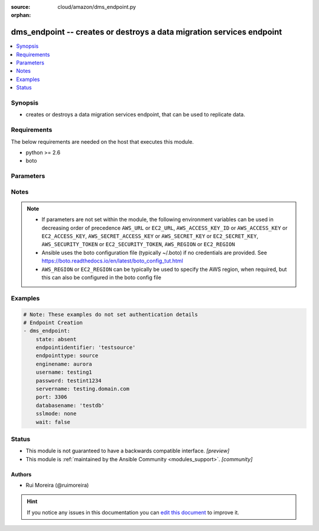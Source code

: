 :source: cloud/amazon/dms_endpoint.py

:orphan:

.. _dms_endpoint_module:


dms_endpoint -- creates or destroys a data migration services endpoint
++++++++++++++++++++++++++++++++++++++++++++++++++++++++++++++++++++++

.. versionadded:: 2.9

.. contents::
   :local:
   :depth: 1


Synopsis
--------
- creates or destroys a data migration services endpoint, that can be used to replicate data.



Requirements
------------
The below requirements are needed on the host that executes this module.

- python >= 2.6
- boto


Parameters
----------

.. raw:: html

    <table  border=0 cellpadding=0 class="documentation-table">
        <tr>
            <th colspan="1">Parameter</th>
            <th>Choices/<font color="blue">Defaults</font></th>
                        <th width="100%">Comments</th>
        </tr>
                    <tr>
                                                                <td colspan="1">
                    <b>aws_access_key</b>
                    <div style="font-size: small">
                        <span style="color: purple">string</span>
                                            </div>
                                    </td>
                                <td>
                                                                                                                                                            </td>
                                                                <td>
                                                                        <div>AWS access key. If not set then the value of the AWS_ACCESS_KEY_ID, AWS_ACCESS_KEY or EC2_ACCESS_KEY environment variable is used.</div>
                                                                                        <div style="font-size: small; color: darkgreen"><br/>aliases: ec2_access_key, access_key</div>
                                    </td>
            </tr>
                                <tr>
                                                                <td colspan="1">
                    <b>aws_region</b>
                    <div style="font-size: small">
                        <span style="color: purple">-</span>
                                            </div>
                                    </td>
                                <td>
                                                                                                                                                            </td>
                                                                <td>
                                                                        <div>alias for region</div>
                                                                                </td>
            </tr>
                                <tr>
                                                                <td colspan="1">
                    <b>aws_secret_key</b>
                    <div style="font-size: small">
                        <span style="color: purple">string</span>
                                            </div>
                                    </td>
                                <td>
                                                                                                                                                            </td>
                                                                <td>
                                                                        <div>AWS secret key. If not set then the value of the AWS_SECRET_ACCESS_KEY, AWS_SECRET_KEY, or EC2_SECRET_KEY environment variable is used.</div>
                                                                                        <div style="font-size: small; color: darkgreen"><br/>aliases: ec2_secret_key, secret_key</div>
                                    </td>
            </tr>
                                <tr>
                                                                <td colspan="1">
                    <b>certificatearn</b>
                    <div style="font-size: small">
                        <span style="color: purple">-</span>
                                            </div>
                                    </td>
                                <td>
                                                                                                                                                            </td>
                                                                <td>
                                                                        <div>Amazon Resource Name (ARN) for the certificate</div>
                                                                                </td>
            </tr>
                                <tr>
                                                                <td colspan="1">
                    <b>databasename</b>
                    <div style="font-size: small">
                        <span style="color: purple">-</span>
                                            </div>
                                    </td>
                                <td>
                                                                                                                                                            </td>
                                                                <td>
                                                                        <div>Name for the database on the origin or target side</div>
                                                                                </td>
            </tr>
                                <tr>
                                                                <td colspan="1">
                    <b>debug_botocore_endpoint_logs</b>
                    <div style="font-size: small">
                        <span style="color: purple">boolean</span>
                                            </div>
                    <div style="font-style: italic; font-size: small; color: darkgreen">added in 2.8</div>                </td>
                                <td>
                                                                                                                                                                                                                    <ul style="margin: 0; padding: 0"><b>Choices:</b>
                                                                                                                                                                <li><div style="color: blue"><b>no</b>&nbsp;&larr;</div></li>
                                                                                                                                                                                                <li>yes</li>
                                                                                    </ul>
                                                                            </td>
                                                                <td>
                                                                        <div>Use a botocore.endpoint logger to parse the unique (rather than total) &quot;resource:action&quot; API calls made during a task, outputing the set to the resource_actions key in the task results. Use the aws_resource_action callback to output to total list made during a playbook. The ANSIBLE_DEBUG_BOTOCORE_LOGS environment variable may also be used.</div>
                                                                                </td>
            </tr>
                                <tr>
                                                                <td colspan="1">
                    <b>dmstransfersettings</b>
                    <div style="font-size: small">
                        <span style="color: purple">-</span>
                                            </div>
                                    </td>
                                <td>
                                                                                                                                                            </td>
                                                                <td>
                                                                        <div>The settings in JSON format for the DMS transfer type of source endpoint</div>
                                                                                </td>
            </tr>
                                <tr>
                                                                <td colspan="1">
                    <b>dynamodbsettings</b>
                    <div style="font-size: small">
                        <span style="color: purple">-</span>
                                            </div>
                                    </td>
                                <td>
                                                                                                                                                            </td>
                                                                <td>
                                                                        <div>Settings in JSON format for the target Amazon DynamoDB endpoint if source or target is dynamodb</div>
                                                                                </td>
            </tr>
                                <tr>
                                                                <td colspan="1">
                    <b>ec2_region</b>
                    <div style="font-size: small">
                        <span style="color: purple">-</span>
                                            </div>
                                    </td>
                                <td>
                                                                                                                                                            </td>
                                                                <td>
                                                                        <div>alias for region</div>
                                                                                </td>
            </tr>
                                <tr>
                                                                <td colspan="1">
                    <b>ec2_url</b>
                    <div style="font-size: small">
                        <span style="color: purple">string</span>
                                            </div>
                                    </td>
                                <td>
                                                                                                                                                            </td>
                                                                <td>
                                                                        <div>Url to use to connect to EC2 or your Eucalyptus cloud (by default the module will use EC2 endpoints). Ignored for modules where region is required. Must be specified for all other modules if region is not used. If not set then the value of the EC2_URL environment variable, if any, is used.</div>
                                                                                </td>
            </tr>
                                <tr>
                                                                <td colspan="1">
                    <b>elasticsearchsettings</b>
                    <div style="font-size: small">
                        <span style="color: purple">-</span>
                                            </div>
                                    </td>
                                <td>
                                                                                                                                                            </td>
                                                                <td>
                                                                        <div>Settings in JSON format for the target Elasticsearch endpoint</div>
                                                                                </td>
            </tr>
                                <tr>
                                                                <td colspan="1">
                    <b>endpointidentifier</b>
                    <div style="font-size: small">
                        <span style="color: purple">-</span>
                                            </div>
                                    </td>
                                <td>
                                                                                                                                                            </td>
                                                                <td>
                                                                        <div>An identifier name for the endpoint</div>
                                                                                </td>
            </tr>
                                <tr>
                                                                <td colspan="1">
                    <b>endpointtype</b>
                    <div style="font-size: small">
                        <span style="color: purple">-</span>
                                            </div>
                                    </td>
                                <td>
                                                                                                                            <ul style="margin: 0; padding: 0"><b>Choices:</b>
                                                                                                                                                                <li>source</li>
                                                                                                                                                                                                <li>target</li>
                                                                                    </ul>
                                                                            </td>
                                                                <td>
                                                                        <div>Type of endpoint we want to manage</div>
                                                                                </td>
            </tr>
                                <tr>
                                                                <td colspan="1">
                    <b>enginename</b>
                    <div style="font-size: small">
                        <span style="color: purple">-</span>
                                            </div>
                                    </td>
                                <td>
                                                                                                                            <ul style="margin: 0; padding: 0"><b>Choices:</b>
                                                                                                                                                                <li>mysql</li>
                                                                                                                                                                                                <li>oracle</li>
                                                                                                                                                                                                <li>postgres</li>
                                                                                                                                                                                                <li>mariadb</li>
                                                                                                                                                                                                <li>aurora</li>
                                                                                                                                                                                                <li>redshift</li>
                                                                                                                                                                                                <li>s3</li>
                                                                                                                                                                                                <li>db2</li>
                                                                                                                                                                                                <li>azuredb</li>
                                                                                                                                                                                                <li>sybase</li>
                                                                                                                                                                                                <li>dynamodb</li>
                                                                                                                                                                                                <li>mongodb</li>
                                                                                                                                                                                                <li>sqlserver</li>
                                                                                    </ul>
                                                                            </td>
                                                                <td>
                                                                        <div>Database engine that we want to use, please refer to the AWS DMS for more information on the supported engines and their limitation</div>
                                                                                </td>
            </tr>
                                <tr>
                                                                <td colspan="1">
                    <b>externaltabledefinition</b>
                    <div style="font-size: small">
                        <span style="color: purple">-</span>
                                            </div>
                                    </td>
                                <td>
                                                                                                                                                            </td>
                                                                <td>
                                                                        <div>The external table definition</div>
                                                                                </td>
            </tr>
                                <tr>
                                                                <td colspan="1">
                    <b>extraconnectionattributes</b>
                    <div style="font-size: small">
                        <span style="color: purple">-</span>
                                            </div>
                                    </td>
                                <td>
                                                                                                                                                            </td>
                                                                <td>
                                                                        <div>Extra attributes for the database connection, the AWS documentation states &quot; For more information about extra connection attributes, see the documentation section for your data store.&quot;</div>
                                                                                </td>
            </tr>
                                <tr>
                                                                <td colspan="1">
                    <b>kinesissettings</b>
                    <div style="font-size: small">
                        <span style="color: purple">-</span>
                                            </div>
                                    </td>
                                <td>
                                                                                                                                                            </td>
                                                                <td>
                                                                        <div>Settings in JSON format for the target Amazon Kinesis Data Streams endpoint</div>
                                                                                </td>
            </tr>
                                <tr>
                                                                <td colspan="1">
                    <b>kmskeyid</b>
                    <div style="font-size: small">
                        <span style="color: purple">-</span>
                                            </div>
                                    </td>
                                <td>
                                                                                                                                                            </td>
                                                                <td>
                                                                        <div>Encryption key to use to encrypt replication storage and connection information</div>
                                                                                </td>
            </tr>
                                <tr>
                                                                <td colspan="1">
                    <b>mongodbsettings</b>
                    <div style="font-size: small">
                        <span style="color: purple">-</span>
                                            </div>
                                    </td>
                                <td>
                                                                                                                                                            </td>
                                                                <td>
                                                                        <div>Settings in JSON format for the source MongoDB endpoint</div>
                                                                                </td>
            </tr>
                                <tr>
                                                                <td colspan="1">
                    <b>password</b>
                    <div style="font-size: small">
                        <span style="color: purple">-</span>
                                            </div>
                                    </td>
                                <td>
                                                                                                                                                            </td>
                                                                <td>
                                                                        <div>Password used to connect to the database this attribute can only be written the AWS API does not return this parameter</div>
                                                                                </td>
            </tr>
                                <tr>
                                                                <td colspan="1">
                    <b>port</b>
                    <div style="font-size: small">
                        <span style="color: purple">-</span>
                                            </div>
                                    </td>
                                <td>
                                                                                                                                                            </td>
                                                                <td>
                                                                        <div>TCP port for access to the database</div>
                                                                                </td>
            </tr>
                                <tr>
                                                                <td colspan="1">
                    <b>profile</b>
                    <div style="font-size: small">
                        <span style="color: purple">string</span>
                                            </div>
                                    </td>
                                <td>
                                                                                                                                                            </td>
                                                                <td>
                                                                        <div>Uses a boto profile. Only works with boto &gt;= 2.24.0.</div>
                                                                                </td>
            </tr>
                                <tr>
                                                                <td colspan="1">
                    <b>region</b>
                    <div style="font-size: small">
                        <span style="color: purple">-</span>
                                            </div>
                                    </td>
                                <td>
                                                                                                                                                            </td>
                                                                <td>
                                                                        <div>aws region, should be read from the running aws config</div>
                                                                                </td>
            </tr>
                                <tr>
                                                                <td colspan="1">
                    <b>retries</b>
                    <div style="font-size: small">
                        <span style="color: purple">integer</span>
                                            </div>
                                    </td>
                                <td>
                                                                                                                                                            </td>
                                                                <td>
                                                                        <div>number of times we should retry when deleting a resource</div>
                                                                                </td>
            </tr>
                                <tr>
                                                                <td colspan="1">
                    <b>s3settings</b>
                    <div style="font-size: small">
                        <span style="color: purple">-</span>
                                            </div>
                                    </td>
                                <td>
                                                                                                                                                            </td>
                                                                <td>
                                                                        <div>S3 buckets settings for the target Amazon S3 endpoint.</div>
                                                                                </td>
            </tr>
                                <tr>
                                                                <td colspan="1">
                    <b>security_token</b>
                    <div style="font-size: small">
                        <span style="color: purple">string</span>
                                            </div>
                                    </td>
                                <td>
                                                                                                                                                            </td>
                                                                <td>
                                                                        <div>AWS STS security token. If not set then the value of the AWS_SECURITY_TOKEN or EC2_SECURITY_TOKEN environment variable is used.</div>
                                                                                        <div style="font-size: small; color: darkgreen"><br/>aliases: access_token</div>
                                    </td>
            </tr>
                                <tr>
                                                                <td colspan="1">
                    <b>servername</b>
                    <div style="font-size: small">
                        <span style="color: purple">-</span>
                                            </div>
                                    </td>
                                <td>
                                                                                                                                                            </td>
                                                                <td>
                                                                        <div>Servername that the endpoint will connect to</div>
                                                                                </td>
            </tr>
                                <tr>
                                                                <td colspan="1">
                    <b>serviceaccessrolearn</b>
                    <div style="font-size: small">
                        <span style="color: purple">-</span>
                                            </div>
                                    </td>
                                <td>
                                                                                                                                                            </td>
                                                                <td>
                                                                        <div>Amazon Resource Name (ARN) for the service access role that you want to use to create the endpoint.</div>
                                                                                </td>
            </tr>
                                <tr>
                                                                <td colspan="1">
                    <b>sslmode</b>
                    <div style="font-size: small">
                        <span style="color: purple">-</span>
                                            </div>
                                    </td>
                                <td>
                                                                                                                            <ul style="margin: 0; padding: 0"><b>Choices:</b>
                                                                                                                                                                <li><div style="color: blue"><b>none</b>&nbsp;&larr;</div></li>
                                                                                                                                                                                                <li>require</li>
                                                                                                                                                                                                <li>verify-ca</li>
                                                                                                                                                                                                <li>verify-full</li>
                                                                                    </ul>
                                                                            </td>
                                                                <td>
                                                                        <div>Mode used for the ssl connection</div>
                                                                                </td>
            </tr>
                                <tr>
                                                                <td colspan="1">
                    <b>state</b>
                    <div style="font-size: small">
                        <span style="color: purple">-</span>
                                            </div>
                                    </td>
                                <td>
                                                                                                                            <ul style="margin: 0; padding: 0"><b>Choices:</b>
                                                                                                                                                                <li><div style="color: blue"><b>present</b>&nbsp;&larr;</div></li>
                                                                                                                                                                                                <li>absent</li>
                                                                                    </ul>
                                                                            </td>
                                                                <td>
                                                                        <div>State of the endpoint</div>
                                                                                </td>
            </tr>
                                <tr>
                                                                <td colspan="1">
                    <b>tags</b>
                    <div style="font-size: small">
                        <span style="color: purple">-</span>
                                            </div>
                                    </td>
                                <td>
                                                                                                                                                            </td>
                                                                <td>
                                                                        <div>A list of tags to add to the endpoint</div>
                                                                                </td>
            </tr>
                                <tr>
                                                                <td colspan="1">
                    <b>timeout</b>
                    <div style="font-size: small">
                        <span style="color: purple">integer</span>
                                            </div>
                                    </td>
                                <td>
                                                                                                                                                            </td>
                                                                <td>
                                                                        <div>time in seconds we should wait for when deleting a resource</div>
                                                                                </td>
            </tr>
                                <tr>
                                                                <td colspan="1">
                    <b>username</b>
                    <div style="font-size: small">
                        <span style="color: purple">-</span>
                                            </div>
                                    </td>
                                <td>
                                                                                                                                                            </td>
                                                                <td>
                                                                        <div>Username our endpoint will use to connect to the database</div>
                                                                                </td>
            </tr>
                                <tr>
                                                                <td colspan="1">
                    <b>validate_certs</b>
                    <div style="font-size: small">
                        <span style="color: purple">boolean</span>
                                            </div>
                                    </td>
                                <td>
                                                                                                                                                                                                                    <ul style="margin: 0; padding: 0"><b>Choices:</b>
                                                                                                                                                                <li>no</li>
                                                                                                                                                                                                <li><div style="color: blue"><b>yes</b>&nbsp;&larr;</div></li>
                                                                                    </ul>
                                                                            </td>
                                                                <td>
                                                                        <div>When set to &quot;no&quot;, SSL certificates will not be validated for boto versions &gt;= 2.6.0.</div>
                                                                                </td>
            </tr>
                                <tr>
                                                                <td colspan="1">
                    <b>wait</b>
                    <div style="font-size: small">
                        <span style="color: purple">boolean</span>
                                            </div>
                                    </td>
                                <td>
                                                                                                                                                                                                                    <ul style="margin: 0; padding: 0"><b>Choices:</b>
                                                                                                                                                                <li><div style="color: blue"><b>no</b>&nbsp;&larr;</div></li>
                                                                                                                                                                                                <li>yes</li>
                                                                                    </ul>
                                                                            </td>
                                                                <td>
                                                                        <div>should wait for the object to be deleted when state = absent</div>
                                                                                </td>
            </tr>
                        </table>
    <br/>


Notes
-----

.. note::
   - If parameters are not set within the module, the following environment variables can be used in decreasing order of precedence ``AWS_URL`` or ``EC2_URL``, ``AWS_ACCESS_KEY_ID`` or ``AWS_ACCESS_KEY`` or ``EC2_ACCESS_KEY``, ``AWS_SECRET_ACCESS_KEY`` or ``AWS_SECRET_KEY`` or ``EC2_SECRET_KEY``, ``AWS_SECURITY_TOKEN`` or ``EC2_SECURITY_TOKEN``, ``AWS_REGION`` or ``EC2_REGION``
   - Ansible uses the boto configuration file (typically ~/.boto) if no credentials are provided. See https://boto.readthedocs.io/en/latest/boto_config_tut.html
   - ``AWS_REGION`` or ``EC2_REGION`` can be typically be used to specify the AWS region, when required, but this can also be configured in the boto config file



Examples
--------

.. code-block:: yaml+jinja

    
    # Note: These examples do not set authentication details
    # Endpoint Creation
    - dms_endpoint:
        state: absent
        endpointidentifier: 'testsource'
        endpointtype: source
        enginename: aurora
        username: testing1
        password: testint1234
        servername: testing.domain.com
        port: 3306
        databasename: 'testdb'
        sslmode: none
        wait: false





Status
------




- This module is not guaranteed to have a backwards compatible interface. *[preview]*


- This module is :ref:`maintained by the Ansible Community <modules_support>`. *[community]*





Authors
~~~~~~~

- Rui Moreira (@ruimoreira)


.. hint::
    If you notice any issues in this documentation you can `edit this document <https://github.com/ansible/ansible/edit/devel/lib/ansible/modules/cloud/amazon/dms_endpoint.py?description=%23%23%23%23%23%20SUMMARY%0A%3C!---%20Your%20description%20here%20--%3E%0A%0A%0A%23%23%23%23%23%20ISSUE%20TYPE%0A-%20Docs%20Pull%20Request%0A%0A%2Blabel:%20docsite_pr>`_ to improve it.
